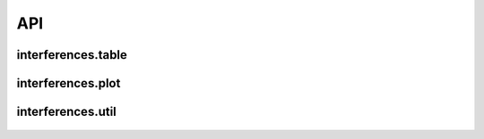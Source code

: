 API
================


interferences\.table
------------------------

 .. automodule:: interferences.table

 .. toctree::
   :glob:
   :maxdepth: 1

   table


interferences\.plot
------------------------

  .. automodule:: interferences.plot

  .. toctree::
    :glob:
    :maxdepth: 1

    plot


interferences\.util
------------------------

  .. automodule:: interferences.util

  .. toctree::
    :glob:
    :maxdepth: 1

    util
